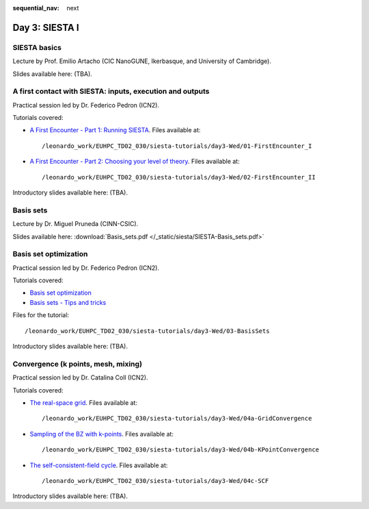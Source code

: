 :sequential_nav: next

..  _day3-siesta1:

Day 3: SIESTA I
===============

SIESTA basics
-------------

Lecture by Prof. Emilio Artacho (CIC NanoGUNE, Ikerbasque, and University of Cambridge).

Slides available here: (TBA).


A first contact with SIESTA: inputs, execution and outputs
-----------------------------------------------------------

Practical session led by Dr. Federico Pedron (ICN2).

Tutorials covered:

- `A First Encounter - Part 1: Running SIESTA <https://docs.siesta-project.org/projects/siesta/en/latest/tutorials/basic/first-encounter/index.html>`_.  Files available at::

    /leonardo_work/EUHPC_TD02_030/siesta-tutorials/day3-Wed/01-FirstEncounter_I

- `A First Encounter - Part 2: Choosing your level of theory <https://docs.siesta-project.org/projects/siesta/en/latest/tutorials/basic/first-encounter-theorylevel/index.html>`_. Files available at::

    /leonardo_work/EUHPC_TD02_030/siesta-tutorials/day3-Wed/02-FirstEncounter_II

Introductory slides available here: (TBA).

Basis sets
----------

Lecture by Dr. Miguel Pruneda (CINN-CSIC).

Slides available here: :download:`Basis_sets.pdf </_static/siesta/SIESTA-Basis_sets.pdf>`


Basis set optimization
----------------------

Practical session led by Dr. Federico Pedron (ICN2).

Tutorials covered:

- `Basis set optimization <https://docs.siesta-project.org/projects/siesta/en/latest/tutorials/basic/basis-optimization/index.html>`_
- `Basis sets - Tips and tricks <https://docs.siesta-project.org/projects/siesta/en/latest/tutorials/basic/basis-sets/index.html>`_

Files for the tutorial::

    /leonardo_work/EUHPC_TD02_030/siesta-tutorials/day3-Wed/03-BasisSets

Introductory slides available here: (TBA).

Convergence (k points, mesh, mixing)
------------------------------------

Practical session led by Dr. Catalina Coll (ICN2).

Tutorials covered:

- `The real-space grid <https://docs.siesta-project.org/projects/siesta/en/latest/tutorials/basic/grid-convergence/index.html>`_. Files available at::

    /leonardo_work/EUHPC_TD02_030/siesta-tutorials/day3-Wed/04a-GridConvergence

- `Sampling of the BZ with k-points <https://docs.siesta-project.org/projects/siesta/en/latest/tutorials/basic/kpoint-convergence/index.html>`_. Files available at::

    /leonardo_work/EUHPC_TD02_030/siesta-tutorials/day3-Wed/04b-KPointConvergence

- `The self-consistent-field cycle <https://docs.siesta-project.org/projects/siesta/en/latest/tutorials/basic/scf-convergence/index.html>`_. Files available at::

    /leonardo_work/EUHPC_TD02_030/siesta-tutorials/day3-Wed/04c-SCF

Introductory slides available here: (TBA).

